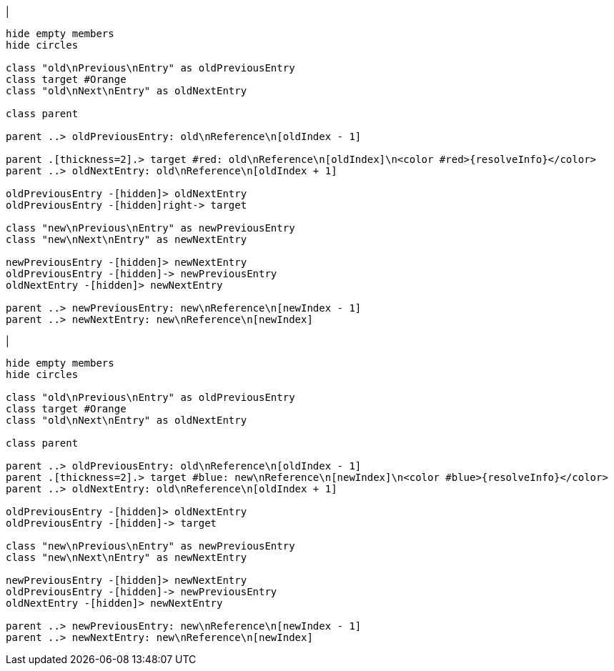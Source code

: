 |
[plantuml,moveEntryFromOtherReferenceInSameParent-before,svg]
----
hide empty members
hide circles

class "old\nPrevious\nEntry" as oldPreviousEntry
class target #Orange
class "old\nNext\nEntry" as oldNextEntry

class parent

parent ..> oldPreviousEntry: old\nReference\n[oldIndex - 1]

parent .[thickness=2].> target #red: old\nReference\n[oldIndex]\n<color #red>{resolveInfo}</color>
parent ..> oldNextEntry: old\nReference\n[oldIndex + 1]

oldPreviousEntry -[hidden]> oldNextEntry
oldPreviousEntry -[hidden]right-> target

class "new\nPrevious\nEntry" as newPreviousEntry
class "new\nNext\nEntry" as newNextEntry

newPreviousEntry -[hidden]> newNextEntry
oldPreviousEntry -[hidden]-> newPreviousEntry
oldNextEntry -[hidden]> newNextEntry

parent ..> newPreviousEntry: new\nReference\n[newIndex - 1]
parent ..> newNextEntry: new\nReference\n[newIndex]
----
|
[plantuml, moveEntryFromOtherReferenceInSameParent-after, svg]
----
hide empty members
hide circles

class "old\nPrevious\nEntry" as oldPreviousEntry
class target #Orange
class "old\nNext\nEntry" as oldNextEntry

class parent

parent ..> oldPreviousEntry: old\nReference\n[oldIndex - 1]
parent .[thickness=2].> target #blue: new\nReference\n[newIndex]\n<color #blue>{resolveInfo}</color>
parent ..> oldNextEntry: old\nReference\n[oldIndex + 1]

oldPreviousEntry -[hidden]> oldNextEntry
oldPreviousEntry -[hidden]-> target

class "new\nPrevious\nEntry" as newPreviousEntry
class "new\nNext\nEntry" as newNextEntry

newPreviousEntry -[hidden]> newNextEntry
oldPreviousEntry -[hidden]-> newPreviousEntry
oldNextEntry -[hidden]> newNextEntry

parent ..> newPreviousEntry: new\nReference\n[newIndex - 1]
parent ..> newNextEntry: new\nReference\n[newIndex]
----
